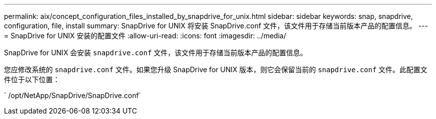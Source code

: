 ---
permalink: aix/concept_configuration_files_installed_by_snapdrive_for_unix.html 
sidebar: sidebar 
keywords: snap, snapdrive, configuration, file, install 
summary: SnapDrive for UNIX 将安装 SnapDrive.conf 文件，该文件用于存储当前版本产品的配置信息。 
---
= SnapDrive for UNIX 安装的配置文件
:allow-uri-read: 
:icons: font
:imagesdir: ../media/


[role="lead"]
SnapDrive for UNIX 会安装 `snapdrive.conf` 文件，该文件用于存储当前版本产品的配置信息。

您应修改系统的 `snapdrive.conf` 文件。如果您升级 SnapDrive for UNIX 版本，则它会保留当前的 `snapdrive.conf` 文件。此配置文件位于以下位置：

` /opt/NetApp/SnapDrive/SnapDrive.conf`
